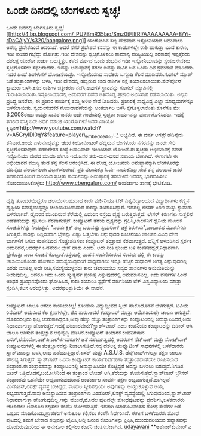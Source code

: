 * ಒಂದೇ ದಿನದಲ್ಲಿ ಬೆಂಗಳೂರು ಸ್ವಚ್ಛ!

ಒಂದೇ ದಿನದಲ್ಲಿ ಬೆಂಗಳೂರು
ಸ್ವಚ್ಛ![[http://4.bp.blogspot.com/_PU7BmR35lao/Smz0tFIlfRI/AAAAAAAAA-8/Yi-rDaCAjvY/s1600-h/bangalore.png][[[http://4.bp.blogspot.com/_PU7BmR35lao/Smz0tFIlfRI/AAAAAAAAA-8/Yi-rDaCAjvY/s320/bangalore.png]]]]
 ಯುರೋಪಿನ ಸಣ್ಣ ದೇಶವಾದ ಇಸ್ಟೋನಿಯಾದ ಬಹುಪಾಲು ಅರಣ್ಯ ಪ್ರದೇಶದಿಂದ ಆವರಿಸಿದೆ. ಆದರೆ
ನಗರ ಪ್ರದೇಶದ ಕಸವನ್ನು ಈ ಕಾಡುಗಳಲ್ಲೇ ರಾಶಿ ಹಾಕುತ್ತಾ ಬಂದ ಕಾರಣ, ಇಡೀ ಪರಿಸರ
ಗಬ್ಬೆದ್ದು ಹೋಗಿತ್ತು.ಇಡೀ ದೇಶವನ್ನು ಸ್ವಚ್ಛಗೊಳಿಸಲು ಸಾಮಾನ್ಯ ಪರಿಸ್ಥಿತಿಯಲ್ಲಿ
ಸರಕಾರಕ್ಕೆ ಇಪ್ಪತ್ತೆರಡು ದಶಲಕ್ಷ ಯುರೋ ಖರ್ಚು ಬರುತ್ತಿತ್ತು. ಕಳೆದ ವರ್ಷದ ಒಂದು
ಶುಭದಿನ ಇಡೀ ಇಸ್ಟೋನಿಯಾವನ್ನು ಸ್ವಯಂಸೇವಕರು ಸ್ವಚ್ಛಗೊಳಿಸಲು ಸಫಲರಾದರು. ಇದನ್ನು
ಅನುಷ್ಠಾನಕ್ಕೆ ತರಲು ಐವತ್ತು ಸಾವಿರ ಜನ ಒಂದು ದಿನ ಶ್ರಮದಾನ ಮಾಡಿದರು. ಇದರ ಹಿಂದೆ
ತಿಂಗಳುಗಳ ಯೋಜನೆಯಿತ್ತು. ಇಸ್ಟೋನಿಯಾದ ಸಾಧಕರು ಒಗ್ಗೂಡಿ ಕೆಲಸ ಮಾಡಿದರು.ಗೂಗಲ್
ಮ್ಯಾಪ್ ಜತೆ ತಂತ್ರಾಂಶಗಳನ್ನು ಬಳಸಿ, ಇಡೀ ದೇಶದಲ್ಲಿ ಹಬ್ಬಿರುವ ಕಸದ ರಾಶಿಗಳ ನಕ್ಷೆ
ತಯಾರಿಸಲಾಯಿತು.ಸೆಲ್‌ಪೋನ್ ಕ್ಯಾಮರಾ ಬಳಸಿ,ಕಸದ ರಾಶಿಗಳ ಚಿತ್ರೀಕರಣ ನಡೆಸಿ,ಅವುಗಳ
ಸ್ಥಾನವನ್ನು ಗೂಗಲ್ ಮ್ಯಾಪಿನಲ್ಲಿ ಗುರುತಿಸಲಾಯಿತು.ಇಸ್ಟೋನಿಯಾದಲ್ಲಿ ಅದುವರೆಗೆ ನಡೆದ
ಅತಿದೊಡ್ಡ ಪ್ರಚಾರ ಅಭಿಯಾನ ನಡೆಸಲಾಯಿತು. ಅಲ್ಲಿನ ಪ್ರಸಿದ್ಧ ಜನರೆಲಾ, ಈ ಪ್ರಚಾರ
ಕಾರ್ಯಕ್ಕೆ ತಮ್ಮ ಅಳಿಲ ಸೇವೆ ನೀಡಿದರು. ಪ್ರಚಾರಕ್ಕೆ ಸಾಧ್ಯವಿದ್ದ ಎಲ್ಲಾ
ಮಾಧ್ಯಮಗಳನ್ನೂ ಬಳಸಲಾಯಿತು. ಸ್ವಯಂಸೇವಕರ ನೋಂದಾವಣೆಯನ್ನು ಅಂತರ್ಜಾಲ ಬಳಸಿ
ಕೈಗೊಳ್ಳಲಾಯಿತು.ಕೊನೆಗೂ ಮೇ 3,2008ರಂದು ಐವತ್ತು ಸಾವಿರ ಜನರು ಐದೇ ಗಂಟೆಯಲ್ಲಿ
ಸ್ವಚ್ಛತಾ ಕಾರ್ಯವನ್ನು ಪೂರ್ಣಗೊಳಿಸಿದರು. ಇದಕ್ಕೆ ತಗಲಿದ ವೆಚ್ಚ ಬರೇ ಅರ್ಧ ದಶಲಕ್ಷ
ಯುರೋಗಳು!ಇದರ ವಿಡಿಯೋ
ಕ್ಲಿಪ್ಪಿಂಗ್http://www.youtube.com/watch?v=A5GryIDl0qY&feature=player\_embeddedನಲ್ಲಿ
ಲಭ್ಯವಿದೆ.
ಈ ವರ್ಷ ಆಗಸ್ಟ್ ಹದಿನೈದು ಶನಿವಾರ.ಅಂದು ಏಳುನೂರೈವತ್ತು ಚದರ ಕಿಲೋಮೀಟರ್ ಹಬ್ಬಿರುವ
ಬೆಂಗಳೂರು ನಗರವನ್ನು ಜನರೇ ಸೇರಿ ಸ್ವಚ್ಛಗೊಳಿಸುವುದು ಸರಕಾರೇತರ ಸಂಸ್ಥೆ ಅನಾನಿಮಸ್
ಇಂಡಿಯಾದ ಯೋಜನೆ.ಈ ಸ್ವಚ್ಛತಾ ಅಭಿಯಾನಕ್ಕೆ ನಮಗೆ ಇಸ್ಟೋನಿಯಾ ದೇಶದ ಮಾದರಿ ಹೇಗೂ
ಇದೆ.ಜನರ ತನು-ಮನ-ಧನದ ಸಹಾಯ ಬೇಕಾಗಿದೆ. ಈಗಾಗಲೇ ಈ ಅಭಿಯಾನದ ಮುಖ್ಯ ತಂಡ ತನ್ನ ಕೆಲಸ
ಆರಂಭಿಸಿದೆ. ಈ ದೊಡ್ಡ ಯೋಜನೆಯ ಅನುಷ್ಥಾನಕ್ಕಾಗಿ ಬೆಂಗಳೂರನ್ನು ಹದಿನೈದು ವಲಯಗಲಾಗಿ
ವಿಭಾಗಿಸಲಾಗಿದೆ. ಪ್ರತಿ ವಲಯಕ್ಕೂ ಓರ್ವ ನಾಯಕನಿದ್ದು,ಈತ ತನ್ನ ವಲಯದ ಜನರ
ಸಹಕಾರದೊಂದಿಗೆ ವಲಯದ ಸ್ವಚ್ಛತಾ ಕಾರ್ಯವನ್ನು ಅನುಷ್ಠಾನಕ್ಕೆ ತರಬೇಕಿದೆ.ಇದರಲ್ಲಿ
ಭಾಗವಹಿಸಲು ನೋಂದಾಯಿಸಿಕೊಳ್ಳಲು http://www.cbengaluru.com/ ಅಂತರ್ಜಾಲ ತಾಣಕ್ಕೆ
ಭೇಟಿಕೊಡಿ.
----------------------------------------------------------
ದೃಷ್ಟಿ ತೊಂದರೆಯಿದ್ದರೂ ಚಲಾಯಿಸಬಹುದಾದ ಕಾರು
ವರ್ಜಿನಿಯಾ ಟೆಕ್ ವಿಶ್ವವಿದ್ಯಾಲಯದ ವಿದ್ಯಾರ್ಥಿಗಳು ಕಣ್ಣಿನ ದೃಷ್ಟಿಯ
ಸಮಸ್ಯೆಯಿದ್ದವ್ರೂ ಚಲಾಯಿಸಬಹುದಾದ ಕಾರನ್ನು ತಯಾರಿಸಿದ್ದಾರೆ. ಇದರಲ್ಲಿ ಲೇಸರ್ ಕಿರಣ
ಮತ್ತು ಕ್ಯಾಮರಾ ಬಳಸಲಾಗಿದೆ. ಡ್ರೈವರನ ಮುಂದಿರುವ ತೆರೆಯಲ್ಲಿ ಎದುರಿನ ರಸ್ತೆಯ ದೃಶ್ಯ
ಬರುತ್ತಿರುತ್ತದೆ. ಲೇಸರ್ ಕಿರಣಗಳು ಸುತ್ತಲಿನ ಅಡೆತಡೆಯನ್ನು ಗ್ರಹಿಸಲು
ನೆರವಾಗುತ್ತವೆ. ಕಂಪ್ಯೂಟರ್ ತೆರೆಯ ದೃಶ್ಯವನ್ನು ಗ್ರಹಿಸಿ,ಚಾಲಕನಿಗೆ ಧ್ವನಿಯ ಮೂಲಕ
ಸೂಚನೆಗಳನ್ನು ನೀಡುತ್ತದೆ. "ಎರಡು ಕ್ಲಿಕ್ ಶಬ್ದ ಬರುವಷ್ಟು ಸ್ಟಿಯರಿಂಗ್ ಚಕ್ರ
ತಿರುಗಿಸು",ಎಂಬಂತಹ ಸೂಚನೆಗಳು ಸಿಗುತ್ತವೆ. ಕಾರನ್ನು ನಿಲ್ಲಿಸುವಾಗ ಬ್ರೇಕನ್ನು ಎಷ್ಟು
ಒತ್ತಬೇಕು ಎನ್ನುವುದರ ಸೂಚನೆಯು ಚಾಲಕನ ವಿವಿಧ ದೇಹ ಭಾಗಗಳಿಗೆ ಸಿಗುವ ಕಂಪನದಿಂದ
ಗೊತ್ತುಪಡಿಸಲು ಕಂಪ್ಯೂಟರ್ ತಂತ್ರಾಂಶ ನೆರವಾಗುತ್ತದೆ. ಬೆನ್ನಿಗೆ ಅಳವಡಿಸಿದ ಸ್ಪರ್ಶಕ
ಅದುರಿದರೆ,ಅದರರ್ಥ ಒಡನೆಯೇ ಬ್ರೇಕ್ ಹಾಕು ಎಂದು. ಅದೇ ರೀತಿ ಭುಜದ ಬಳಿ
ಕಂಪನವೆದ್ದರೆ,ನಿಧಾನವಾಗಿ ಬ್ರೇಕೊತ್ತು ಎಂಬ ಸೂಚನೆ ಕೊಟ್ಟಂತೆ.ರಸ್ತೆಯಲ್ಲಿ ವಾಹನ
ಸಂದಣಿಯಿರುವ ಸಂದರ್ಭದಲ್ಲಿ ಈ ಕಾರನ್ನು ಚಲಾಯಿಸಿಕೊಂಡು ಹೋಗಲು ಸಮಸ್ಯೆಯಿದ್ದವರಿಗೆ
ಸಾಧ್ಯವಾಗಲು ಇನ್ನೂ ಹೆಚ್ಚಿನ ಸುಧಾರಣೆ ಅಗತ್ಯ ಎನ್ನುವುದರಲ್ಲಿ ಎರಡು ಮಾತಿಲ್ಲ.ಅದೇ
ರೀತಿ,ಸಮಸ್ಯೆಯುಳ್ಳವರು ಕಾರು ಚಲಾಯಿಸಲು ಸದ್ಯದ ಶಾಸನಗಳು ಅನುಮತಿಯನ್ನು ನೀಡುವುದಿಲ್ಲ.
ಆದರೂ ಇದು ಒಂದು ಸ್ತ್ಯುತ್ಯರ್ಹ ಪ್ರಯತ್ನ ಎನ್ನುವುದರಲ್ಲಿ ಅನುಮಾನವಿಲ್ಲ. ಐದು ವರ್ಷಗಳ
ಹಿಂದೆ ಅಂಧರ ಪ್ರತಿಷ್ಠಾನವೊಂದು ಘೋಷಿಸಿದ, ಕಾರು ತಯಾರಿಸಿ ಸ್ಪರ್ಧೆಗೆ ವರ್ಜಿನಿಯಾ
ಟೆಕ್ ವಿಶ್ವವಿದ್ಯಾಲಯ ಮಾತ್ರಾ ಸ್ಪಂದಿಸಿ,ಕೆಲಸ ಆರಂಭಿಸಿತ್ತು. ಅದರಫಲಶ್ರುತಿಯೇ ಈ
ವಾಹನ.
--------------------------------------------
ಕಂಪ್ಯೂಟರ್ ಚಾಲೂ ಆಗಲು ಕಾಯಬೇಕಿಲ್ಲ!
ಕೋಣೆಯ ವಿದ್ಯುದ್ದೀಪದ ಸ್ವಿಚ್ ಹಾಕೊದೊಡನೆ ಬೆಳಗುತ್ತದೆ. ಟಿವಿಯ ರಿಮೋಟ್ ಅದುಮಿದ ಕೆಲ
ಕ್ಷಣಗಳಲ್ಲೇ, ಟಿವಿ ಶುರು.ಆದರೆ ಕಂಪ್ಯೂಟರ್ ಮಾತ್ರಾ ಆಮೆಗತಿಯಲ್ಲೇ ಚಾಲೂ ಆಗುತ್ತದೆ.
ಹೊಸದರಲ್ಲದು ಸ್ವಲ್ಪ ಚುರುಕಾಗಿದ್ದರೂ,ನೀವು ಹೆಚ್ಚು ಹೆಚ್ಚು ತಂತ್ರಾಂಶಗಳನ್ನು
ಕಂಪ್ಯೂಟರಿನಲ್ಲಿ ಅನುಸ್ಥಾಪಿಸಿದರೆ,ಅದು ನಿಧಾನವಾಗುತ್ತಾ ಹೋಗುತ್ತದೆ.ಇದಕ್ಕೆ
ಪರಿಹಾರವೇನು?ಸ್ಪ್ಲಾಶ್-ಟಾಪ್ ಎಂಬ ಕಂಪೆನಿಯು ಕಂಪ್ಯೂಟರನ್ನು ದಿಡೀರ್ ಆಗಿ ಚಾಲೂ
ಆಗಿಸುವ ತಂತ್ರಜ್ಞಾನ ಅಭಿವೃದ್ಧಿ ಪಡಿಸಿದೆ.ಕಂಪ್ಯೂಟರ್ ತಯಾರಕ ಕಂಪೆನಿಗಳಾದ
ಏಸರ್,ಲೆನೊವೋ,ಎಚ್‌ಪಿ,ಎಲ್‌ಜಿಇವರುಗಳ ಜತೆ ಸಹಭಾಗಿತ್ವದಲ್ಲಿ ಅವರುಗಳ ನೆಟ್‌ಬುಕ್
ಮತ್ತು ನೋಟ್‌ಬುಕ್ ಕಂಪ್ಯೂಟರುಗಳಲ್ಲಿ ಈ ತಂತ್ರಜ್ಞಾನವನ್ನು ನೀಡಲಾಗುತ್ತಿದೆ.ಸದ್ಯ
ದಶಲಕ್ಷ ಕಂಪ್ಯೂಟಿಂಗ್ ಸಾಧನಗಳಲ್ಲಿ ಬಳಕೆದಾರರು ಸ್ಪ್ಲಾಶ್‌ಟಾಪನ್ನು ಬಳಸಿ,ಲಾಭ
ಪಡೆಯುತ್ತಿದ್ದಾರೆ.ಏಸರ್ ಮತ್ತು A.S.U.S. ಡೆಸ್ಕ್‌ಟಾಪ್‌ಗಳಲ್ಲೂ ತಕ್ಷಣ ಚಾಲೂ ಸೌಲಭ್ಯ
ಸಿಗುತ್ತದೆ.
ಸ್ಪ್ಲಾಶ್‌ಟಾಪ್ ಒಂದು ಕಂಪ್ಯೂಟರ್ ಕಾರ್ಯನಿರ್ವಹಣಾ ತಂತ್ರಾಂಶದಂತೆಯೇ ರೂಪಿಸಲಾದ
ತಂತ್ರಾಂಶ.ಈ ತಂತ್ರಾಂಶವನ್ನು ಕಂಪ್ಯೂಟರಿನಲ್ಲಿ ಅನುಸ್ಥಾಪಿಸಿಯೇ ಕೊಟ್ಟಿದ್ದರೆ ಅದನ್ನು
ಬಳಸಲು ಬರುತ್ತದೆ.ನಿಗದಿತ ಬಟನ್ ಒತ್ತಿದೊಡನೆ,ಬಯೋಸಿನಿಂದ ಈ ತಂತ್ರಾಂಶ ಲೋಡ್
ಆಗಿ,ತೆರೆಯನ್ನು ತೋರಿಸುತ್ತದೆ.ಸ್ಪ್ಲಾಶ್‌ಟಾಪ್ ಬ್ರೌಸರ್ ತಂತ್ರಾಂಶವು ಒಡನೆಯೇ
ಲಭ್ಯವಾಗುವುದರಿಂದ ಅಂತರ್ಜಾಲ ಸಂಪರ್ಕ ತಕ್ಷಣ ಲಭ್ಯವಾಗುತ್ತದೆ.ಹಾಗಿಲ್ಲದೆ
ವಿಂಡೋಸ್,ಲಿನಕ್ಸ್ ವ್ಯವಸ್ಥೆ ಬೇಕಿದ್ದರೆ, ಮೊದಲ ಸ್ಕ್ರೀನಿನಲ್ಲಿಯೇ ಅವುಗಳನ್ನು
ಆಯ್ದುಕೊಳ್ಳುವ ಆಯ್ಕೆ ಲಭ್ಯವಾಗುತ್ತದೆ.ನಾವು ಅನುಸ್ಥಾಪಿಸುವ ತಂತ್ರಾಂಶಗಳು
ವಿಂಡೋಸ್,ಲಿನಕ್ಸ್ ವ್ಯವಸ್ಥೆಯಲ್ಲಿ ಸಿಗುವುದರಿಂದ,ಸ್ಪ್ಲಾಶ್‌ಟಾಪ್ ನಿಧಾನವಾಗುತ್ತಾ
ಹೋಗುವುದಿಲ್ಲ.ಇನ್ನು ಮುಂದೆ,ಮೊದಲ ಪುಟದಲ್ಲೇ ಶೋಧಪುಟವನ್ನು ಪ್ರದರ್ಶಿಸಿ,ಬಳಕೆದಾರರು
ಜಾಲಾಡಲು ಅನುಕೂಲ ಕಲ್ಪಿಸಲು ಕಂಪೆನಿ ಯೋಜಿಸುತ್ತಿದೆ. ಇದಕಾಗಿ ಯಾಹೂವಿನಂತಹ ಶೋಧ
ಸೇವೆಗಳ ಜತೆ ಒಪ್ಪಂದ ಮಾಡಿಕೊಂಡು,ಗ್ರಾಹಕರಿಗೆ ಅನುಕೂಲ ಕಲ್ಪಿಸಲು ಕಂಪೆನಿ
ನಿರ್ಧರಿಸಿದೆ. ಈಗೀಗ ಬಳಕೆದಾರರು ಶೋಧ ಪುಟದಲ್ಲಿ ತಮಗೆ ಬೇಕಾದ ಶಬ್ದವನ್ನು
ಟೈಪಿಸಿ,ಅಲ್ಲಿ ಬರುವ ಕೊಂಡಿಗಳನ್ನು ಕ್ಲಿಕ್ಕಿಸಿ,ಮುಂದುವರಿಯುವ ಹವ್ಯಾಸವನ್ನು
ಹೊಂದಿರುವುದರಿಂದ ಈ ಅನುಕೂಲ ಕಲ್ಪಿಸಲು ಕಂಪೆನಿ ಚಿಂತಿಸಬೇಕಾಗಿದೆ.
[[http://uni.medhas.org/unicode.php5?file=http%3A%2F%2Fudayavani.com%2Fshowstory.asp%3Fnews=1%26contentid=676569%26lang=2][udayavani]]
**ಅಶೋಕ್‌ಕುಮಾರ್ ಎ
